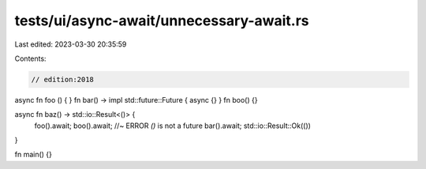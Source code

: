 tests/ui/async-await/unnecessary-await.rs
=========================================

Last edited: 2023-03-30 20:35:59

Contents:

.. code-block:: rs

    // edition:2018

async fn foo () { }
fn bar() -> impl std::future::Future { async {} }
fn boo() {}

async fn baz() -> std::io::Result<()> {
    foo().await;
    boo().await; //~ ERROR `()` is not a future
    bar().await;
    std::io::Result::Ok(())
}

fn main() {}


